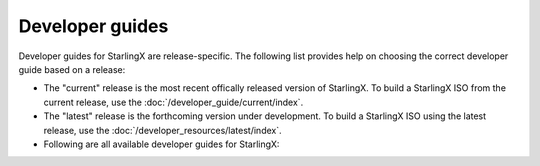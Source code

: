 ================
Developer guides
================

Developer guides for StarlingX are release-specific.
The following list provides help on choosing the correct
developer guide based on a release:

- The "current" release is the most recent offically released version of StarlingX.
  To build a StarlingX ISO from the current release, use the :doc:`/developer_guide/current/index`.

- The "latest" release is the forthcoming version under development.
  To build a StarlingX ISO using the latest release, use the :doc:`/developer_resources/latest/index`.

- Following are all available developer guides for StarlingX:

  .. toctree::
     :maxdepth: 1

     /developer_guide/current/index
     /developer_resources/latest/index

.. When a new release of developer guides occurs, follow the steps in the
   commented block of the /installation_guide/index.rst file.


